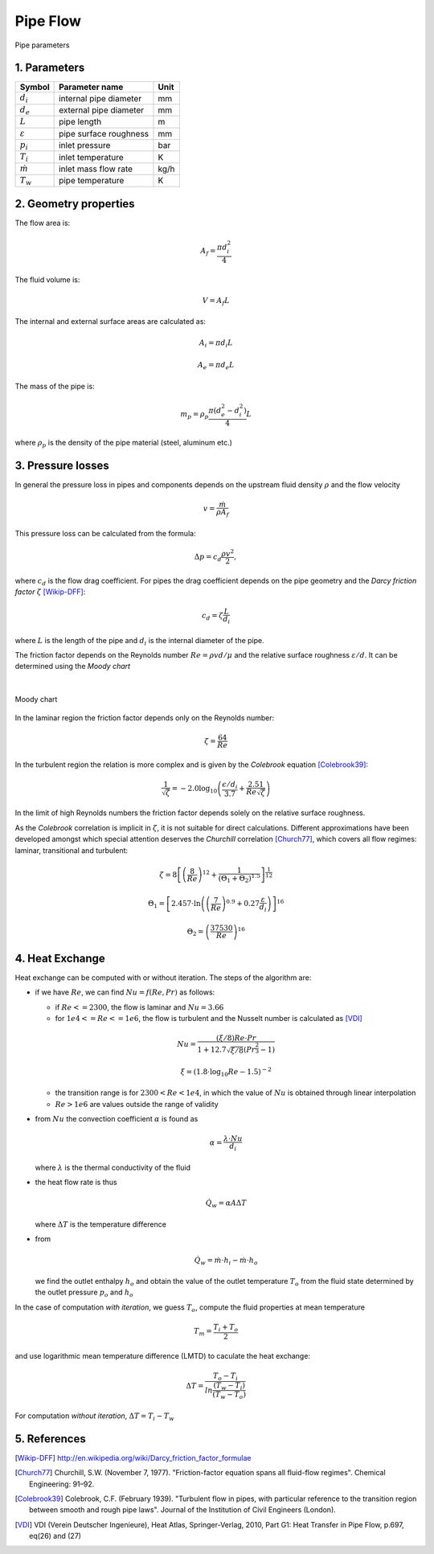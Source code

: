 .. sectnum::
   :suffix: .

=========
Pipe Flow
=========

.. figure:: /static/ThermoFluids/img/ModuleImages/StraightPipe.svg
   :width: 500px
   :align: center
   
   Pipe parameters

----------
Parameters
----------

.. class:: nice-table

+---------------------+------------------------+------+
| Symbol              | Parameter name         | Unit |
+=====================+========================+======+
| :math:`d_i`         | internal pipe diameter | mm   |
+---------------------+------------------------+------+
| :math:`d_e`         | external pipe diameter | mm   |
+---------------------+------------------------+------+
| :math:`L`           | pipe length            | m    |
+---------------------+------------------------+------+
| :math:`\varepsilon` | pipe surface roughness | mm   |
+---------------------+------------------------+------+
| :math:`p_i`         | inlet pressure         | bar  |
+---------------------+------------------------+------+
| :math:`T_i`         | inlet temperature      | K    |
+---------------------+------------------------+------+
| :math:`\dot{m}`     | inlet mass flow rate   | kg/h |
+---------------------+------------------------+------+
| :math:`T_w`         | pipe temperature       | K    |
+---------------------+------------------------+------+

-------------------
Geometry properties
-------------------
The flow area is:

.. math ::
   A_f = \frac{\pi d_i^2}{4}
   
The fluid volume is:

..  math::
   V = A_f L

The internal and external surface areas are calculated as:

..  math::

   A_i = \pi d_i L

   A_e = \pi d_e L
   
The mass of the pipe is:

..  math::

   m_p =  \rho_p \frac{\pi \left( d_e^2 - d_i^2 \right)}{4}L
   
where :math:`\rho_p` is the density of the pipe material (steel, aluminum etc.) 

---------------
Pressure losses
---------------
In general the pressure loss in pipes and components depends on the upstream fluid density :math:`\rho` and the flow velocity 

.. math::
   v = \frac{\dot{m}}{\rho A_{f}}

This pressure loss can be calculated from the formula:

..  math::   
   \Delta p=c_{d}\frac{\rho v^{2}}{2},

where :math:`c_{d}` is the flow drag coefficient. For pipes the drag coefficient depends on the pipe geometry and the *Darcy friction factor* :math:`\zeta` [Wikip-DFF]_:

.. math::   
   c_{d}=\zeta\frac{L}{d_i}
   
where :math:`L` is the length of the pipe and :math:`d_i` is the internal diameter of the pipe.

The friction factor depends on the Reynolds number :math:`Re={\rho v d}/{\mu}` and the relative surface roughness :math:`\varepsilon/d`. It can be determined using the *Moody chart*

|

.. figure:: /static/ThermoFluids/img/MoodyDiagram.jpg
   :width: 90%
   :align: center
   
   Moody chart


In the laminar region the friction factor depends only on the Reynolds number:

.. math::   
   \zeta = \frac{64}{Re}

In the turbulent region the relation is more complex and is given by the *Colebrook* equation [Colebrook39]_:

.. math::
   \frac{1}{\sqrt{\zeta}} = -2.0 \log_{10} \left(\frac{\epsilon/d_i}{3.7} + {\frac{2.51}{Re \sqrt{\zeta} } } \right)
   
In the limit of high Reynolds numbers the friction factor depends solely on the relative surface roughness.
   
As the *Colebrook* correlation is implicit in :math:`\zeta`, it is not suitable for direct calculations. 
Different approximations have been developed amongst which special attention deserves the *Churchill* correlation [Church77]_, which covers 
all flow regimes: laminar, transitional and turbulent:

..  math::
   \zeta =  8\left[\left(\frac{8}{Re}\right)^{12}+\frac{1}{\left(\Theta_{1}+\Theta_{2}\right)^{1.5}}\right]^{\frac{1}{12}}
   
   \Theta_{1}  =  \left[2.457\cdot\ln\left(\left(\frac{7}{Re}\right)^{0.9}+0.27\frac{\varepsilon}{d_i}\right)\right]^{16}
   
   \Theta_{2}  =  \left(\frac{37530}{Re}\right)^{16}
 

-------------
Heat Exchange
-------------
Heat exchange can be computed with or without iteration. The steps of the algorithm are:

* if we have :math:`Re`, we can find :math:`Nu=f\left(Re,Pr\right)` as follows:

  * if :math:`Re<=2300`, the flow is laminar and :math:`Nu=3.66`
  * for :math:`1e4<=Re<=1e6`, the flow is turbulent and the Nusselt number is calculated as [VDI]_
  
  .. math::
    Nu=\frac{\left(\xi/8\right)Re\cdot Pr}{1+12.7\sqrt{\xi/8}\left(Pr^{\frac{2}{3}}-1\right)}
   
    \xi=\left(1.8\cdot\log_{10}Re-1.5\right)^{-2}  
  
  * the transition range is for :math:`2300<Re<1e4`, in which the value of :math:`Nu` is obtained through linear interpolation
  * :math:`Re>1e6` are values outside the range of validity
* from :math:`Nu` the convection coefficient :math:`\alpha` is found as 
  
  .. math::
    \alpha=\frac{\lambda\cdot Nu}{d_{i}}
       
  where :math:`\lambda` is the thermal conductivity of the fluid
* the heat flow rate is thus 
  
  .. math::
   \dot{Q}_{w}=\alpha A \Delta T
    
  where :math:`\Delta T` is the temperature difference
* from 

  .. math::
   \dot{Q}_{w}=\dot{m}\cdot h_i-\dot{m}\cdot h_o
    
  we find the outlet enthalpy :math:`h_o` and obtain
  the value of the outlet temperature :math:`T_o` from the fluid state determined by the outlet pressure :math:`p_o` and :math:`h_o`
   

In the case of computation *with iteration*, we guess :math:`T_o`, compute the fluid properties at mean temperature

.. math::
   T_{m}=\frac{T_{i}+T_{o}}{2} 
   
and use logarithmic mean temperature difference (LMTD) to caculate the heat exchange:

..  math::
   \Delta T=\frac{T_{o}-T_{i}}{ln\frac{\left(T_{w}-T_{i}\right)}{\left(T_{w}-T_{o}\right)}}
 
For computation *without iteration*, :math:`\Delta T=T_i-T_w`



----------
References
----------
 
 
.. [Wikip-DFF] http://en.wikipedia.org/wiki/Darcy_friction_factor_formulae
   
.. [Church77] Churchill, S.W. (November 7, 1977). "Friction-factor equation spans all fluid-flow regimes". 
   Chemical Engineering: 91–92.
   
.. [Colebrook39] Colebrook, C.F. (February 1939). "Turbulent flow in pipes, with particular reference to the 
   transition region between smooth and rough pipe laws". Journal of the Institution of Civil Engineers (London).
   
.. [VDI] VDI (Verein Deutscher Ingenieure), Heat Atlas, Springer-Verlag, 2010, Part G1: Heat Transfer in Pipe Flow, p.697, eq(26) and (27)
